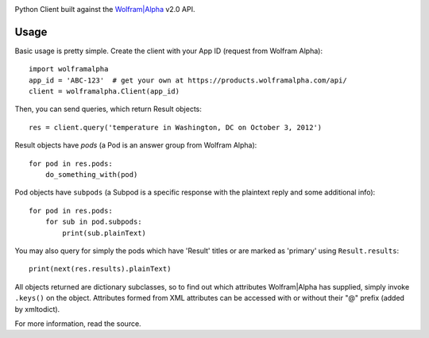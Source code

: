 .. image:: https://img.shields.io/pypi/v/wolframalpha.svg
   :target: `PyPI link`_

.. image:: https://img.shields.io/pypi/pyversions/wolframalpha.svg
   :target: `PyPI link`_

.. _PyPI link: https://pypi.org/project/wolframalpha

.. image:: https://github.com/jaraco/wolframalpha/workflows/Automated%20Tests/badge.svg
   :target: https://github.com/jaraco/wolframalpha/actions?query=workflow%3A%22Automated+Tests%22
   :alt: Automated Tests

.. image:: https://img.shields.io/badge/code%20style-black-000000.svg
   :target: https://github.com/psf/black
   :alt: Code style: Black

.. image:: https://readthedocs.org/projects/wolframalpha/badge/?version=latest
   :target: https://wolframalpha.readthedocs.io/en/latest/?badge=latest

Python Client built against the `Wolfram|Alpha <http://wolframalpha.com>`_
v2.0 API.

Usage
=====

Basic usage is pretty simple. Create the client with your App ID (request from
Wolfram Alpha)::

    import wolframalpha
    app_id = 'ABC-123'  # get your own at https://products.wolframalpha.com/api/
    client = wolframalpha.Client(app_id)

Then, you can send queries, which return Result objects::

    res = client.query('temperature in Washington, DC on October 3, 2012')

Result objects have `pods` (a Pod is an answer group from Wolfram Alpha)::

    for pod in res.pods:
        do_something_with(pod)

Pod objects have ``subpods`` (a Subpod is a specific response with the plaintext
reply and some additional info)::

    for pod in res.pods:
        for sub in pod.subpods:
            print(sub.plainText)

You may also query for simply the pods which have 'Result' titles or are
marked as 'primary' using ``Result.results``::

    print(next(res.results).plainText)

All objects returned are dictionary subclasses, so to find out which attributes
Wolfram|Alpha has supplied, simply invoke ``.keys()`` on the object.
Attributes formed from XML attributes can be accessed with or without their
"@" prefix (added by xmltodict).

For more information, read the source.

